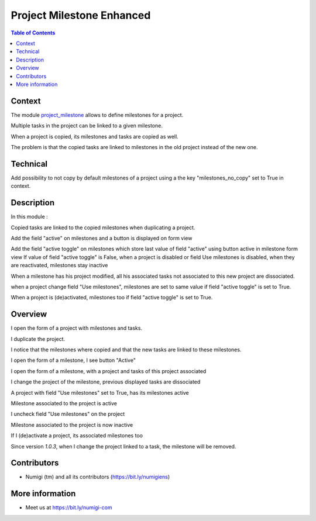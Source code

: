 Project Milestone Enhanced
==========================

.. contents:: Table of Contents

Context
-------
The module `project_milestone <https://github.com/OCA/project/tree/12.0/project_milestone>`_ allows to define milestones for a project.

Multiple tasks in the project can be linked to a given milestone.

When a project is copied, its milestones and tasks are copied as well.

The problem is that the copied tasks are linked to milestones
in the old project instead of the new one.

Technical
---------

Add possibility to not copy by default milestones of a project using a the key "milestones_no_copy" set to True in context.

Description
-----------
In this module :

Copied tasks are linked to the copied milestones when duplicating a project.

Add the field "active" on milestones and a button is displayed on form view

Add the field "active toggle" on milestones which store last value of field "active" using button active in milestone form view
If value of field "active toggle" is False, when a project is disabled or field Use milestones is disabled, when they are reactivated,
milestones stay inactive

When a milestone has his project modified, all his associated tasks not associated to this new project are dissociated.

when a project change field "Use milestones", milestones are set to same value if field "active toggle" is set to True.

When a project is (de)activated, milestones too if field "active toggle" is set to True.

Overview
--------
I open the form of a project with milestones and tasks.

.. image:: static/description/project_form.png

I duplicate the project.

.. image:: static/description/project_form_copy.png

I notice that the milestones where copied and
that the new tasks are linked to these milestones.

.. image:: static/description/new_project.png

I open the form of a milestone, I see button "Active"

.. image:: static/description/milestone_field_active.png

I open the form of a milestone, with a project and tasks of this project associated

.. image:: static/description/milestone_project_tasks.png

I change the project of the milestone, previous displayed tasks are dissociated

.. image:: static/description/milestone_change_project.png

A project with field "Use milestones" set to True, has its milestones active

.. image:: static/description/project_use_milestones.png

Milestone associated to the project is active

.. image:: static/description/milestone_use_milestones.png

I uncheck field "Use milestones" on the project

.. image:: static/description/project_not_use_milestones.png

Milestone associated to the project is now inactive

.. image:: static/description/milestone_not_use_milestones.png

If I (de)activate a project, its associated milestones too 

.. image:: static/description/project_deactive_milestone.png

Since version `1.0.3`, when I change the project linked to a task, the milestone will be removed.

Contributors
------------
* Numigi (tm) and all its contributors (https://bit.ly/numigiens)

More information
----------------
* Meet us at https://bit.ly/numigi-com

